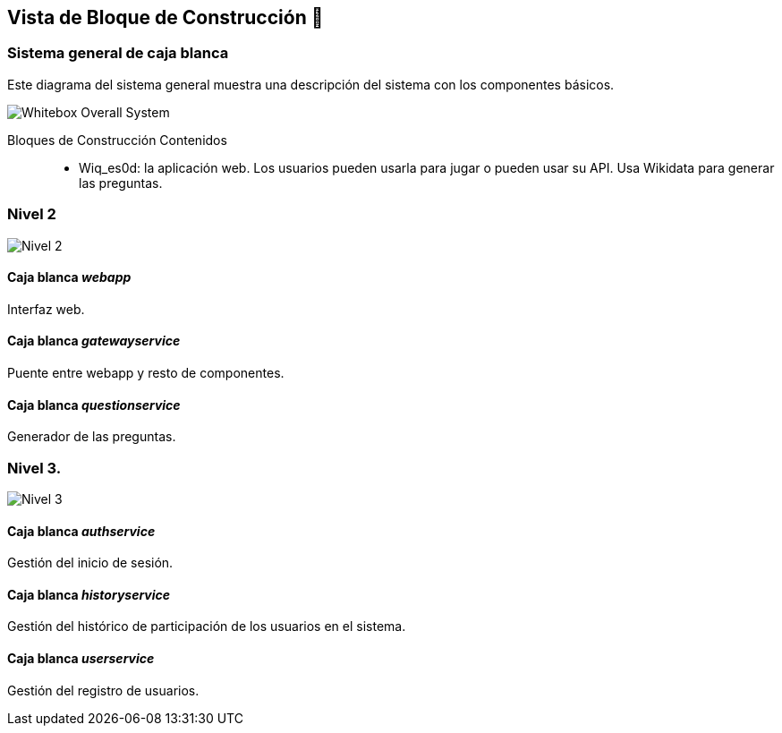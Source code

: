 ifndef::imagesdir[:imagesdir: ../images]

[[section-building-block-view]]


== Vista de Bloque de Construcción 🔨

=== Sistema general de caja blanca

Este diagrama del sistema general muestra una descripción del sistema con los componentes básicos.

image::blockview0.drawio.png["Whitebox Overall System"]

Bloques de Construcción Contenidos::

* Wiq_es0d: la aplicación web. Los usuarios pueden usarla para jugar o pueden usar su API. Usa Wikidata para generar las preguntas.

=== Nivel 2

image::blockview1.drawio.png["Nivel 2"]

==== Caja blanca _webapp_

Interfaz web.

==== Caja blanca _gatewayservice_

Puente entre webapp y resto de componentes.

==== Caja blanca _questionservice_

Generador de las preguntas.

=== Nivel 3.

image::blockview2.drawio.png["Nivel 3"]

==== Caja blanca _authservice_

Gestión del inicio de sesión.

==== Caja blanca _historyservice_

Gestión del histórico de participación de los usuarios en el sistema.

==== Caja blanca _userservice_

Gestión del registro de usuarios.
